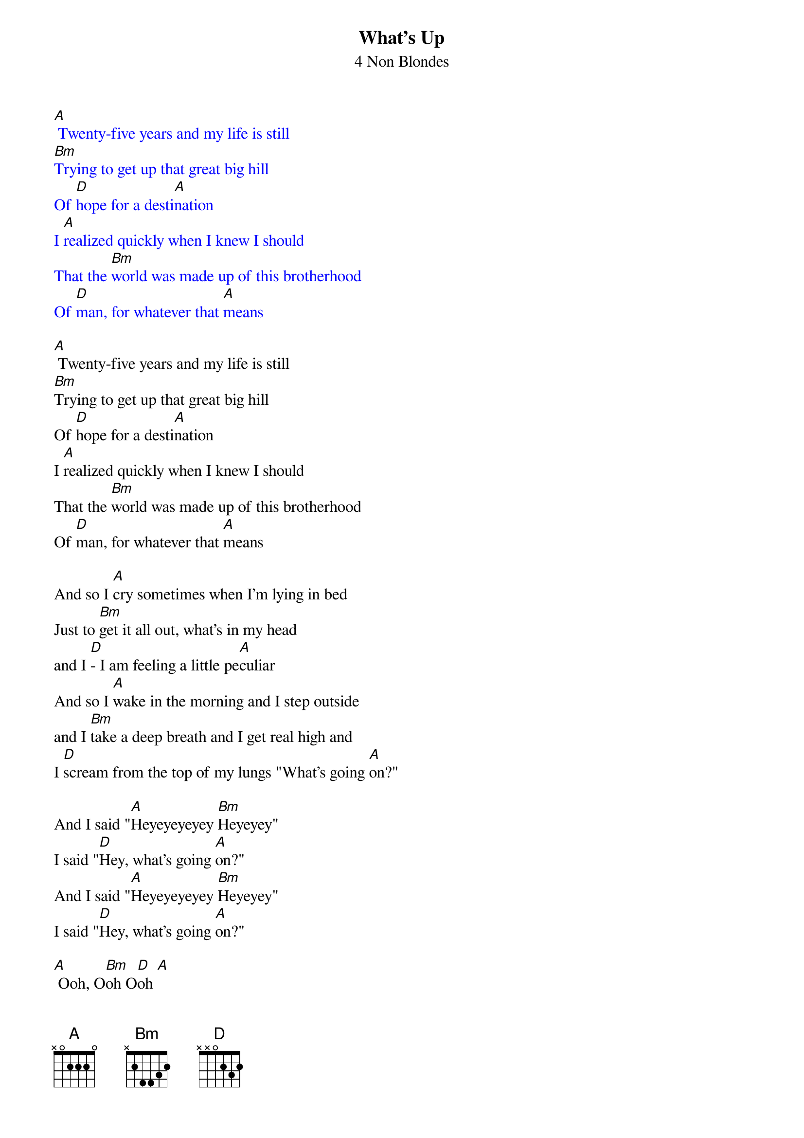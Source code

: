 {t: What's Up}
{st: 4 Non Blondes}

{textcolour: blue}
[A] Twenty-five years and my life is still
[Bm]Trying to get up that great big hill
Of [D]hope for a desti[A]nation
I [A]realized quickly when I knew I should
That the [Bm]world was made up of this brotherhood
Of [D]man, for whatever that [A]means
{textcolour}

[A] Twenty-five years and my life is still
[Bm]Trying to get up that great big hill
Of [D]hope for a desti[A]nation
I [A]realized quickly when I knew I should
That the [Bm]world was made up of this brotherhood
Of [D]man, for whatever that [A]means

And so I [A]cry sometimes when I'm lying in bed
Just to [Bm]get it all out, what's in my head
and I [D]- I am feeling a little pe[A]culiar
And so I [A]wake in the morning and I step outside
and I [Bm]take a deep breath and I get real high and
I [D]scream from the top of my lungs "What's going [A]on?"

And I said "[A]Heyeyeyeyey [Bm]Heyeyey"
I said "[D]Hey, what's going [A]on?"
And I said "[A]Heyeyeyeyey [Bm]Heyeyey"
I said "[D]Hey, what's going [A]on?"

[A] Ooh, O[Bm]oh O[D]oh [A]
[A] Ooh, O[Bm]oh O[D]oh [A]

And I [A]try, oh my God, do I [Bm]try
I try all the [D]time, in this insti[A]tution
And I [A]pray, oh my God, do I [Bm]pray
I pray every single [D]day
For a revo[A]lution

And so I [A]cry sometimes when I'm lying in bed
Just to [Bm]get it all out, what's in my head
and I [D]- I am feeling a little pe[A]culiar
And so I [A]wake in the morning and I step outside
and I [Bm]take a deep breath and I get real high and
I [D]scream from the top of my lungs "What's going [A]on?"

And I said "[A]Heyeyeyeyey [Bm]Heyeyey"
I said "[D]Hey, what's going [A]on?"
And I said "[A]Heyeyeyeyey [Bm]Heyeyey"
I said "[D]Hey, what's going [A]on?"
And I said "[A]Heyeyeyeyey [Bm]Heyeyey"
I said "[D]Hey, what's going [A]on?"

And I said "[A]Heyeyeyeyey [Bm]HeyeYEYEYE"
I said "[D]Hey, what's going [A]on?"

[A] Ooh, O[Bm]oh O[D]oh [A]

[A] Twenty-five years and my life is still
[Bm]Trying to get up that great big hill of [D]hope
For a destin[A]ation
